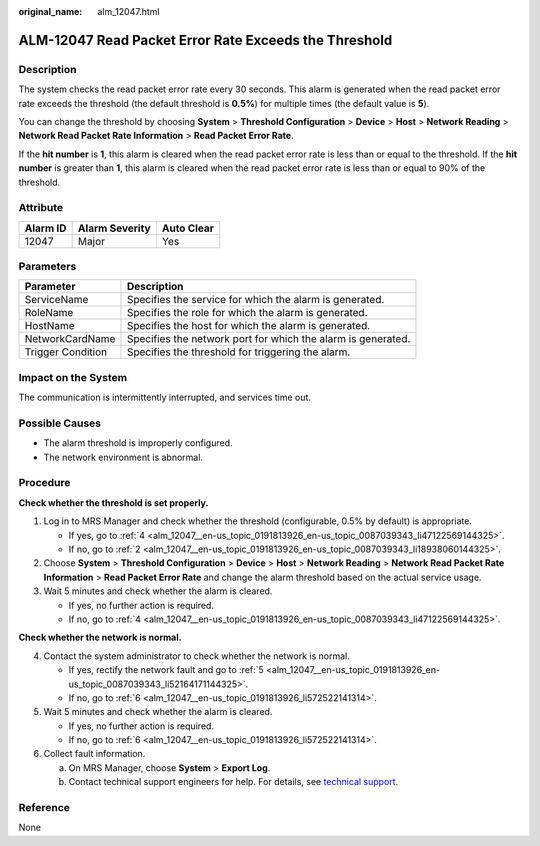 :original_name: alm_12047.html

.. _alm_12047:

ALM-12047 Read Packet Error Rate Exceeds the Threshold
======================================================

Description
-----------

The system checks the read packet error rate every 30 seconds. This alarm is generated when the read packet error rate exceeds the threshold (the default threshold is **0.5%**) for multiple times (the default value is **5**).

You can change the threshold by choosing **System** > **Threshold Configuration** > **Device** > **Host** > **Network Reading** > **Network Read Packet Rate Information** > **Read Packet Error Rate**.

If the **hit number** is **1**, this alarm is cleared when the read packet error rate is less than or equal to the threshold. If the **hit number** is greater than **1**, this alarm is cleared when the read packet error rate is less than or equal to 90% of the threshold.

Attribute
---------

======== ============== ==========
Alarm ID Alarm Severity Auto Clear
======== ============== ==========
12047    Major          Yes
======== ============== ==========

Parameters
----------

+-------------------+--------------------------------------------------------------+
| Parameter         | Description                                                  |
+===================+==============================================================+
| ServiceName       | Specifies the service for which the alarm is generated.      |
+-------------------+--------------------------------------------------------------+
| RoleName          | Specifies the role for which the alarm is generated.         |
+-------------------+--------------------------------------------------------------+
| HostName          | Specifies the host for which the alarm is generated.         |
+-------------------+--------------------------------------------------------------+
| NetworkCardName   | Specifies the network port for which the alarm is generated. |
+-------------------+--------------------------------------------------------------+
| Trigger Condition | Specifies the threshold for triggering the alarm.            |
+-------------------+--------------------------------------------------------------+

Impact on the System
--------------------

The communication is intermittently interrupted, and services time out.

Possible Causes
---------------

-  The alarm threshold is improperly configured.
-  The network environment is abnormal.

Procedure
---------

**Check whether the threshold is set properly.**

#. Log in to MRS Manager and check whether the threshold (configurable, 0.5% by default) is appropriate.

   -  If yes, go to :ref:`4 <alm_12047__en-us_topic_0191813926_en-us_topic_0087039343_li47122569144325>`.
   -  If no, go to :ref:`2 <alm_12047__en-us_topic_0191813926_en-us_topic_0087039343_li18938060144325>`.

#. .. _alm_12047__en-us_topic_0191813926_en-us_topic_0087039343_li18938060144325:

   Choose **System** > **Threshold Configuration** > **Device** > **Host** > **Network Reading** > **Network Read Packet Rate Information** > **Read Packet Error Rate** and change the alarm threshold based on the actual service usage.

#. Wait 5 minutes and check whether the alarm is cleared.

   -  If yes, no further action is required.
   -  If no, go to :ref:`4 <alm_12047__en-us_topic_0191813926_en-us_topic_0087039343_li47122569144325>`.

**Check whether the network is normal.**

4. .. _alm_12047__en-us_topic_0191813926_en-us_topic_0087039343_li47122569144325:

   Contact the system administrator to check whether the network is normal.

   -  If yes, rectify the network fault and go to :ref:`5 <alm_12047__en-us_topic_0191813926_en-us_topic_0087039343_li52164171144325>`.
   -  If no, go to :ref:`6 <alm_12047__en-us_topic_0191813926_li572522141314>`.

5. .. _alm_12047__en-us_topic_0191813926_en-us_topic_0087039343_li52164171144325:

   Wait 5 minutes and check whether the alarm is cleared.

   -  If yes, no further action is required.
   -  If no, go to :ref:`6 <alm_12047__en-us_topic_0191813926_li572522141314>`.

6. .. _alm_12047__en-us_topic_0191813926_li572522141314:

   Collect fault information.

   a. On MRS Manager, choose **System** > **Export Log**.
   b. Contact technical support engineers for help. For details, see `technical support <https://docs.otc.t-systems.com/en-us/public/learnmore.html>`__.

Reference
---------

None
